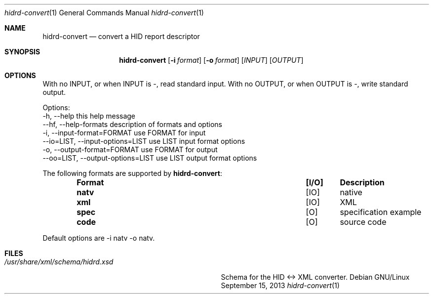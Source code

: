 .Dd September 15, 2013
.Dt hidrd\-convert 1
.Os Debian GNU/Linux
.Sh NAME
.Nm hidrd\-convert
.Nd convert a HID report descriptor
.Sh SYNOPSIS
.Nm
.Op Fl i Ar format
.Op Fl o Ar format
.Op Ar INPUT
.Op Ar OUTPUT
.Sh OPTIONS
With no INPUT, or when INPUT is \-, read standard input.
With no OUTPUT, or when OUTPUT is \-, write standard output.
.sp
Options:
  \-h, \-\-help                       this help message
  \-\-hf, \-\-help\-formats             description of formats and options
  \-i, \-\-input-format=FORMAT        use FORMAT for input
  \-\-io=LIST, \-\-input\-options=LIST  use LIST input format options
  \-o, \-\-output-format=FORMAT       use FORMAT for output
  \-\-oo=LIST, \-\-output\-options=LIST use LIST output format options
.sp
The following formats are supported by
.Nm :
.Bl -column -offset indent ".Sy Format" ".Sy I/O" ".Sy Description"
.It Sy Format Ta Sy [I/O] Ta Sy Description
.It Li natv Ta [IO] Ta native
.It Li xml Ta [IO] Ta XML
.It Li spec Ta [ O] Ta specification example
.It Li code Ta [ O] Ta source code
.El
.sp
Default options are \-i natv \-o natv.
.sp
.Sh FILES
.Bl -tag -width "/usr/share/xml/schema/hidrd.xsd" -compact
.It Pa /usr/share/xml/schema/hidrd.xsd
Schema for the HID <-> XML converter.
.El
